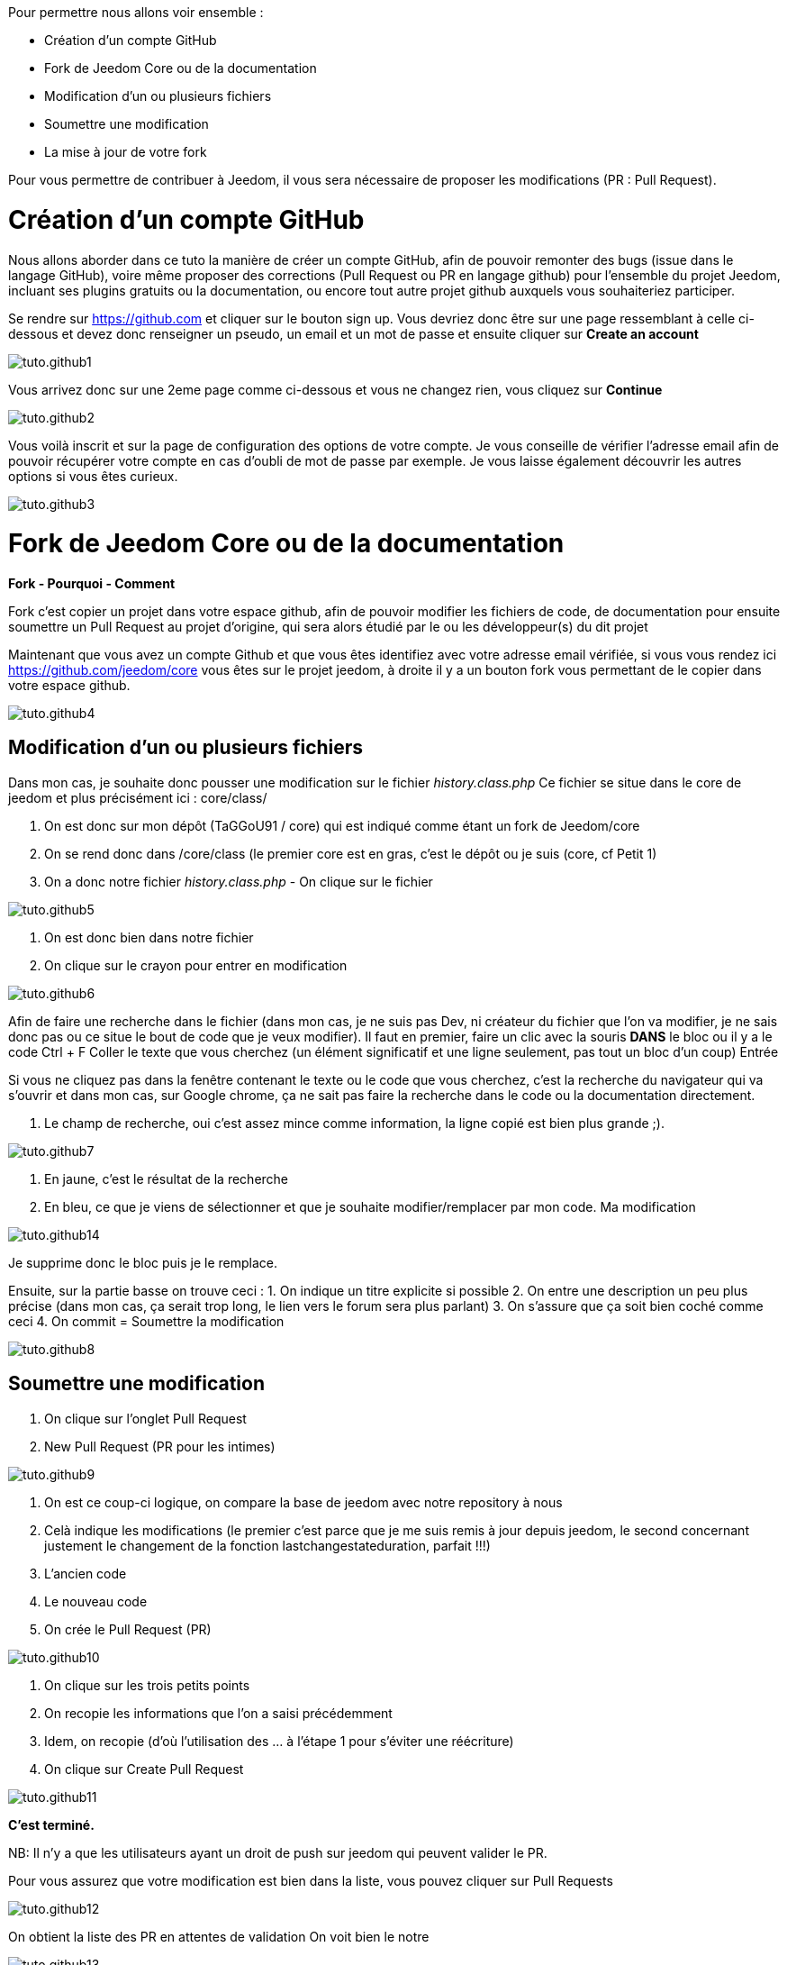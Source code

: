 Pour permettre nous allons voir ensemble :

* Création d'un compte GitHub
* Fork de Jeedom Core ou de la documentation
* Modification d'un ou plusieurs fichiers
* Soumettre une modification
* La mise à jour de votre fork

Pour vous permettre de contribuer à Jeedom, il vous sera nécessaire de proposer les modifications (PR : Pull Request).

= Création d'un compte GitHub

Nous allons aborder dans ce tuto la manière de créer un compte GitHub, afin de pouvoir remonter des bugs (issue dans le langage GitHub), voire même proposer des corrections (Pull Request ou PR en langage github) pour l'ensemble du projet Jeedom, incluant ses plugins gratuits ou la documentation, ou encore tout autre projet github auxquels vous souhaiteriez participer.

Se rendre sur https://github.com et cliquer sur le bouton sign up. Vous devriez donc être sur une page ressemblant à celle ci-dessous et devez donc renseigner un pseudo, un email et un mot de passe et ensuite cliquer sur *Create an account*

image::../images/tuto.github1.png[]

Vous arrivez donc sur une 2eme page comme ci-dessous et vous ne changez rien, vous cliquez sur *Continue*

image::../images/tuto.github2.png[]

Vous voilà inscrit et sur la page de configuration des options de votre compte. Je vous conseille de vérifier l'adresse email afin de pouvoir récupérer votre compte en cas d'oubli de mot de passe par exemple. Je vous laisse également découvrir les autres options si vous êtes curieux.

image::../images/tuto.github3.png[]

= Fork de Jeedom Core ou de la documentation

*Fork - Pourquoi - Comment*

Fork c'est copier un projet dans votre espace github, afin de pouvoir modifier les fichiers de code, de documentation pour ensuite soumettre un Pull Request au projet d'origine, qui sera alors étudié par le ou les développeur(s) du dit projet

Maintenant que vous avez un compte Github et que vous êtes identifiez avec votre adresse email vérifiée, si vous vous rendez ici https://github.com/jeedom/core vous êtes sur le projet jeedom, à droite il y a un bouton fork vous permettant de le copier dans votre espace github.

image::../images/tuto.github4.png[]

== Modification d'un ou plusieurs fichiers

Dans mon cas, je souhaite donc pousser une modification sur le fichier __history.class.php__
Ce fichier se situe dans le core de jeedom et plus précisément ici :  core/class/

1. On est donc sur mon dépôt (TaGGoU91 / core) qui est indiqué comme étant un fork de Jeedom/core  
2. On se rend donc dans /core/class (le premier core est en gras, c'est le dépôt ou je suis (core, cf Petit 1)
3. On a donc notre fichier __history.class.php__ - On clique sur le fichier

image::../images/tuto.github5.png[]

1. On est donc bien dans notre fichier 
2. On clique sur le crayon pour entrer en modification

image::../images/tuto.github6.png[]

Afin de faire une recherche dans le fichier (dans mon cas, je ne suis pas Dev, ni créateur du fichier que l'on va modifier, je ne sais donc pas ou ce situe le bout de code que je veux modifier).
Il faut en premier, faire un clic avec la souris *DANS* le bloc ou il y a le code
Ctrl + F
Coller le texte que vous cherchez (un élément significatif et une ligne seulement, pas tout un bloc d'un coup)
Entrée

Si vous ne cliquez pas dans la fenêtre contenant le texte ou le code que vous cherchez, c'est la recherche du navigateur qui va s'ouvrir et dans mon cas, sur Google chrome, ça ne sait pas faire la recherche dans le code ou la documentation directement.

1. Le champ de recherche, oui c'est assez mince comme information, la ligne copié est bien plus grande ;).

image::../images/tuto.github7.png[]

1. En jaune, c'est le résultat de la recherche
2. En bleu, ce que je viens de sélectionner et que je souhaite modifier/remplacer par mon code. Ma modification

image::../images/tuto.github14.png[]

Je supprime donc le bloc puis je le remplace.

Ensuite, sur la partie basse on trouve ceci :
1. On indique un titre explicite si possible
2. On entre une description un peu plus précise (dans mon cas, ça serait trop long, le lien vers le forum sera plus parlant)
3. On s'assure que ça soit bien coché comme ceci 
4. On commit = Soumettre la modification

image::../images/tuto.github8.png[]

== Soumettre une modification

1. On clique sur l'onglet Pull Request
2. New Pull Request (PR pour les intimes)

image::../images/tuto.github9.png[]

1. On est ce coup-ci logique, on compare la base de jeedom avec notre repository à nous
2. Celà indique les modifications (le premier c'est parce que je me suis remis à jour depuis jeedom, le second concernant justement le changement de la fonction lastchangestateduration, parfait !!!)
3. L'ancien code
4. Le nouveau code
5. On crée le Pull Request (PR)

image::../images/tuto.github10.png[]


1. On clique sur les trois petits points
2. On recopie les informations que l'on a saisi précédemment
3. Idem, on recopie (d’où l'utilisation des ... à l'étape 1 pour s'éviter une réécriture)
4. On clique sur Create Pull Request

image::../images/tuto.github11.png[]

*C'est terminé.*

NB: Il n'y a que les utilisateurs ayant un droit de push sur jeedom qui peuvent valider le PR.


Pour vous assurez que votre modification est bien dans la liste, vous pouvez cliquer sur Pull Requests 

image::../images/tuto.github12.png[]

On obtient la liste des PR en attentes de validation
On voit bien le notre

image::../images/tuto.github13.png[]

= La mise à jour de votre fork

A compléter
